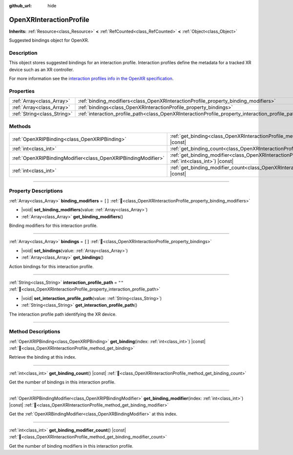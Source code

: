 :github_url: hide

.. DO NOT EDIT THIS FILE!!!
.. Generated automatically from Godot engine sources.
.. Generator: https://github.com/blazium-engine/blazium/tree/4.3/doc/tools/make_rst.py.
.. XML source: https://github.com/blazium-engine/blazium/tree/4.3/modules/openxr/doc_classes/OpenXRInteractionProfile.xml.

.. _class_OpenXRInteractionProfile:

OpenXRInteractionProfile
========================

**Inherits:** :ref:`Resource<class_Resource>` **<** :ref:`RefCounted<class_RefCounted>` **<** :ref:`Object<class_Object>`

Suggested bindings object for OpenXR.

.. rst-class:: classref-introduction-group

Description
-----------

This object stores suggested bindings for an interaction profile. Interaction profiles define the metadata for a tracked XR device such as an XR controller.

For more information see the `interaction profiles info in the OpenXR specification <https://www.khronos.org/registry/OpenXR/specs/1.0/html/xrspec.html#semantic-path-interaction-profiles>`__.

.. rst-class:: classref-reftable-group

Properties
----------

.. table::
   :widths: auto

   +-----------------------------+---------------------------------------------------------------------------------------------------+--------+
   | :ref:`Array<class_Array>`   | :ref:`binding_modifiers<class_OpenXRInteractionProfile_property_binding_modifiers>`               | ``[]`` |
   +-----------------------------+---------------------------------------------------------------------------------------------------+--------+
   | :ref:`Array<class_Array>`   | :ref:`bindings<class_OpenXRInteractionProfile_property_bindings>`                                 | ``[]`` |
   +-----------------------------+---------------------------------------------------------------------------------------------------+--------+
   | :ref:`String<class_String>` | :ref:`interaction_profile_path<class_OpenXRInteractionProfile_property_interaction_profile_path>` | ``""`` |
   +-----------------------------+---------------------------------------------------------------------------------------------------+--------+

.. rst-class:: classref-reftable-group

Methods
-------

.. table::
   :widths: auto

   +---------------------------------------------------------------+--------------------------------------------------------------------------------------------------------------------------------------+
   | :ref:`OpenXRIPBinding<class_OpenXRIPBinding>`                 | :ref:`get_binding<class_OpenXRInteractionProfile_method_get_binding>`\ (\ index\: :ref:`int<class_int>`\ ) |const|                   |
   +---------------------------------------------------------------+--------------------------------------------------------------------------------------------------------------------------------------+
   | :ref:`int<class_int>`                                         | :ref:`get_binding_count<class_OpenXRInteractionProfile_method_get_binding_count>`\ (\ ) |const|                                      |
   +---------------------------------------------------------------+--------------------------------------------------------------------------------------------------------------------------------------+
   | :ref:`OpenXRIPBindingModifier<class_OpenXRIPBindingModifier>` | :ref:`get_binding_modifier<class_OpenXRInteractionProfile_method_get_binding_modifier>`\ (\ index\: :ref:`int<class_int>`\ ) |const| |
   +---------------------------------------------------------------+--------------------------------------------------------------------------------------------------------------------------------------+
   | :ref:`int<class_int>`                                         | :ref:`get_binding_modifier_count<class_OpenXRInteractionProfile_method_get_binding_modifier_count>`\ (\ ) |const|                    |
   +---------------------------------------------------------------+--------------------------------------------------------------------------------------------------------------------------------------+

.. rst-class:: classref-section-separator

----

.. rst-class:: classref-descriptions-group

Property Descriptions
---------------------

.. _class_OpenXRInteractionProfile_property_binding_modifiers:

.. rst-class:: classref-property

:ref:`Array<class_Array>` **binding_modifiers** = ``[]`` :ref:`🔗<class_OpenXRInteractionProfile_property_binding_modifiers>`

.. rst-class:: classref-property-setget

- |void| **set_binding_modifiers**\ (\ value\: :ref:`Array<class_Array>`\ )
- :ref:`Array<class_Array>` **get_binding_modifiers**\ (\ )

Binding modifiers for this interaction profile.

.. rst-class:: classref-item-separator

----

.. _class_OpenXRInteractionProfile_property_bindings:

.. rst-class:: classref-property

:ref:`Array<class_Array>` **bindings** = ``[]`` :ref:`🔗<class_OpenXRInteractionProfile_property_bindings>`

.. rst-class:: classref-property-setget

- |void| **set_bindings**\ (\ value\: :ref:`Array<class_Array>`\ )
- :ref:`Array<class_Array>` **get_bindings**\ (\ )

Action bindings for this interaction profile.

.. rst-class:: classref-item-separator

----

.. _class_OpenXRInteractionProfile_property_interaction_profile_path:

.. rst-class:: classref-property

:ref:`String<class_String>` **interaction_profile_path** = ``""`` :ref:`🔗<class_OpenXRInteractionProfile_property_interaction_profile_path>`

.. rst-class:: classref-property-setget

- |void| **set_interaction_profile_path**\ (\ value\: :ref:`String<class_String>`\ )
- :ref:`String<class_String>` **get_interaction_profile_path**\ (\ )

The interaction profile path identifying the XR device.

.. rst-class:: classref-section-separator

----

.. rst-class:: classref-descriptions-group

Method Descriptions
-------------------

.. _class_OpenXRInteractionProfile_method_get_binding:

.. rst-class:: classref-method

:ref:`OpenXRIPBinding<class_OpenXRIPBinding>` **get_binding**\ (\ index\: :ref:`int<class_int>`\ ) |const| :ref:`🔗<class_OpenXRInteractionProfile_method_get_binding>`

Retrieve the binding at this index.

.. rst-class:: classref-item-separator

----

.. _class_OpenXRInteractionProfile_method_get_binding_count:

.. rst-class:: classref-method

:ref:`int<class_int>` **get_binding_count**\ (\ ) |const| :ref:`🔗<class_OpenXRInteractionProfile_method_get_binding_count>`

Get the number of bindings in this interaction profile.

.. rst-class:: classref-item-separator

----

.. _class_OpenXRInteractionProfile_method_get_binding_modifier:

.. rst-class:: classref-method

:ref:`OpenXRIPBindingModifier<class_OpenXRIPBindingModifier>` **get_binding_modifier**\ (\ index\: :ref:`int<class_int>`\ ) |const| :ref:`🔗<class_OpenXRInteractionProfile_method_get_binding_modifier>`

Get the :ref:`OpenXRBindingModifier<class_OpenXRBindingModifier>` at this index.

.. rst-class:: classref-item-separator

----

.. _class_OpenXRInteractionProfile_method_get_binding_modifier_count:

.. rst-class:: classref-method

:ref:`int<class_int>` **get_binding_modifier_count**\ (\ ) |const| :ref:`🔗<class_OpenXRInteractionProfile_method_get_binding_modifier_count>`

Get the number of binding modifiers in this interaction profile.

.. |virtual| replace:: :abbr:`virtual (This method should typically be overridden by the user to have any effect.)`
.. |const| replace:: :abbr:`const (This method has no side effects. It doesn't modify any of the instance's member variables.)`
.. |vararg| replace:: :abbr:`vararg (This method accepts any number of arguments after the ones described here.)`
.. |constructor| replace:: :abbr:`constructor (This method is used to construct a type.)`
.. |static| replace:: :abbr:`static (This method doesn't need an instance to be called, so it can be called directly using the class name.)`
.. |operator| replace:: :abbr:`operator (This method describes a valid operator to use with this type as left-hand operand.)`
.. |bitfield| replace:: :abbr:`BitField (This value is an integer composed as a bitmask of the following flags.)`
.. |void| replace:: :abbr:`void (No return value.)`
